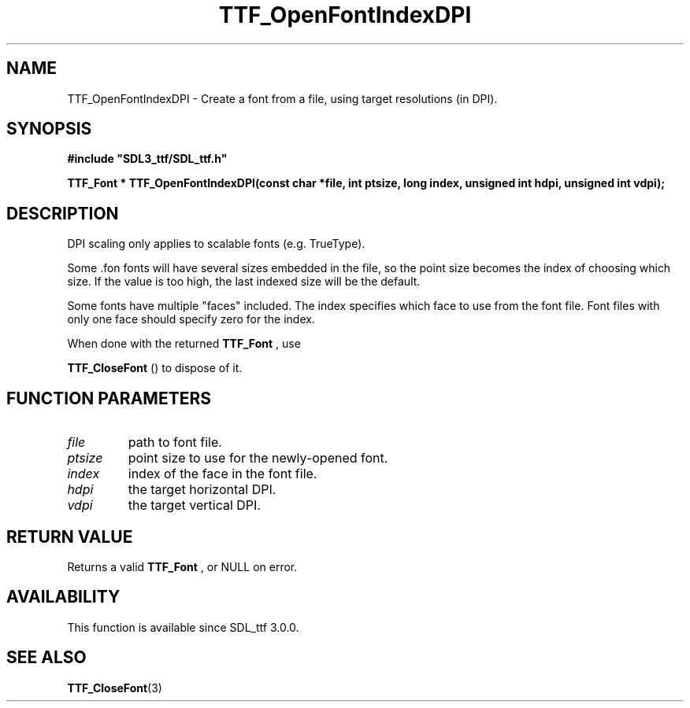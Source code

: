 .\" This manpage content is licensed under Creative Commons
.\"  Attribution 4.0 International (CC BY 4.0)
.\"   https://creativecommons.org/licenses/by/4.0/
.\" This manpage was generated from SDL_ttf's wiki page for TTF_OpenFontIndexDPI:
.\"   https://wiki.libsdl.org/SDL_ttf/TTF_OpenFontIndexDPI
.\" Generated with SDL/build-scripts/wikiheaders.pl
.\"  revision release-2.20.0-151-g7684852
.\" Please report issues in this manpage's content at:
.\"   https://github.com/libsdl-org/sdlwiki/issues/new
.\" Please report issues in the generation of this manpage from the wiki at:
.\"   https://github.com/libsdl-org/SDL/issues/new?title=Misgenerated%20manpage%20for%20TTF_OpenFontIndexDPI
.\" SDL_ttf can be found at https://libsdl.org/projects/SDL_ttf
.de URL
\$2 \(laURL: \$1 \(ra\$3
..
.if \n[.g] .mso www.tmac
.TH TTF_OpenFontIndexDPI 3 "SDL_ttf 3.0.0" "SDL_ttf" "SDL_ttf3 FUNCTIONS"
.SH NAME
TTF_OpenFontIndexDPI \- Create a font from a file, using target resolutions (in DPI)\[char46]
.SH SYNOPSIS
.nf
.B #include \(dqSDL3_ttf/SDL_ttf.h\(dq
.PP
.BI "TTF_Font * TTF_OpenFontIndexDPI(const char *file, int ptsize, long index, unsigned int hdpi, unsigned int vdpi);
.fi
.SH DESCRIPTION
DPI scaling only applies to scalable fonts (e\[char46]g\[char46] TrueType)\[char46]

Some \[char46]fon fonts will have several sizes embedded in the file, so the point
size becomes the index of choosing which size\[char46] If the value is too high,
the last indexed size will be the default\[char46]

Some fonts have multiple "faces" included\[char46] The index specifies which face
to use from the font file\[char46] Font files with only one face should specify
zero for the index\[char46]

When done with the returned 
.BR TTF_Font
, use

.BR TTF_CloseFont
() to dispose of it\[char46]

.SH FUNCTION PARAMETERS
.TP
.I file
path to font file\[char46]
.TP
.I ptsize
point size to use for the newly-opened font\[char46]
.TP
.I index
index of the face in the font file\[char46]
.TP
.I hdpi
the target horizontal DPI\[char46]
.TP
.I vdpi
the target vertical DPI\[char46]
.SH RETURN VALUE
Returns a valid 
.BR TTF_Font
, or NULL on error\[char46]

.SH AVAILABILITY
This function is available since SDL_ttf 3\[char46]0\[char46]0\[char46]

.SH SEE ALSO
.BR TTF_CloseFont (3)

